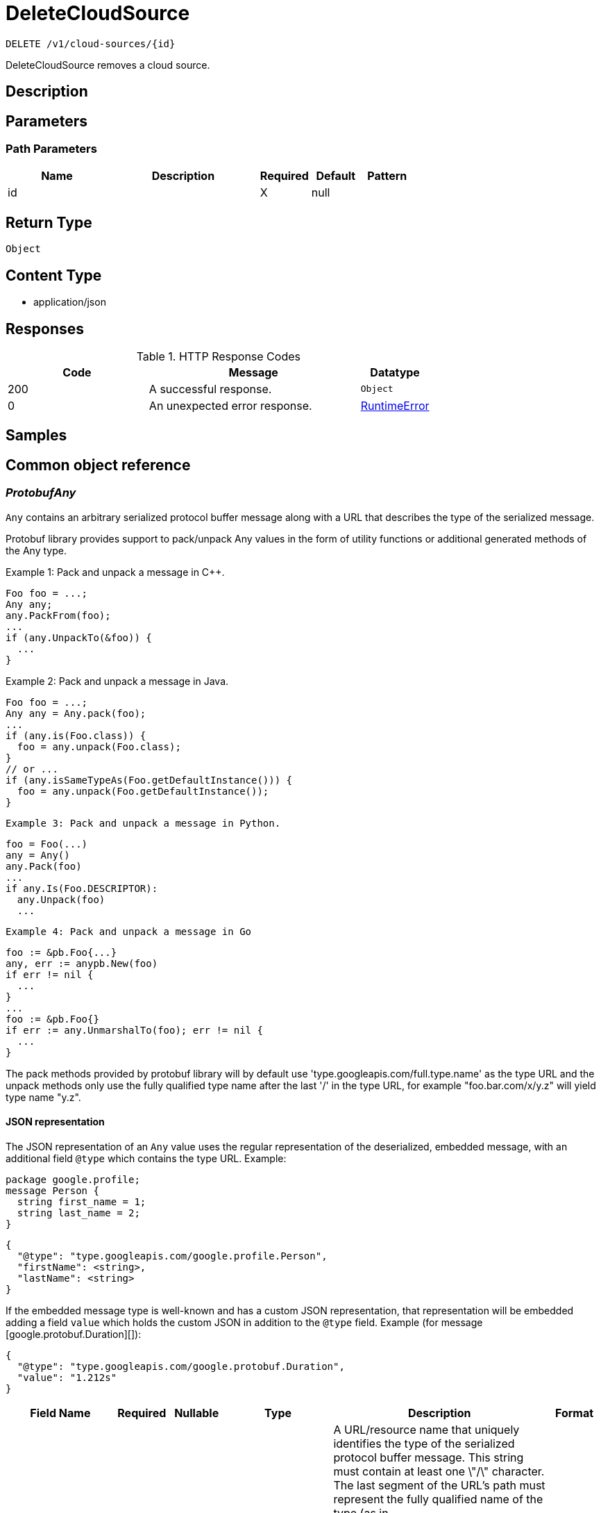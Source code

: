 // Auto-generated by scripts. Do not edit.
:_mod-docs-content-type: ASSEMBLY
:context: _v1_cloud-sources_id_delete





[id="DeleteCloudSource_{context}"]
= DeleteCloudSource

:toc: macro
:toc-title:

toc::[]


`DELETE /v1/cloud-sources/{id}`

DeleteCloudSource removes a cloud source.

== Description







== Parameters

=== Path Parameters

[cols="2,3,1,1,1"]
|===
|Name| Description| Required| Default| Pattern

| id
|
| X
| null
|

|===






== Return Type


`Object`


== Content Type

* application/json

== Responses

.HTTP Response Codes
[cols="2,3,1"]
|===
| Code | Message | Datatype


| 200
| A successful response.
|  `Object`


| 0
| An unexpected error response.
|  <<RuntimeError_{context}, RuntimeError>>

|===

== Samples









ifdef::internal-generation[]
== Implementation



endif::internal-generation[]


[id="common-object-reference_{context}"]
== Common object reference



[id="ProtobufAny_{context}"]
=== _ProtobufAny_
 

`Any` contains an arbitrary serialized protocol buffer message along with a
URL that describes the type of the serialized message.

Protobuf library provides support to pack/unpack Any values in the form
of utility functions or additional generated methods of the Any type.

Example 1: Pack and unpack a message in C++.

    Foo foo = ...;
    Any any;
    any.PackFrom(foo);
    ...
    if (any.UnpackTo(&foo)) {
      ...
    }

Example 2: Pack and unpack a message in Java.

    Foo foo = ...;
    Any any = Any.pack(foo);
    ...
    if (any.is(Foo.class)) {
      foo = any.unpack(Foo.class);
    }
    // or ...
    if (any.isSameTypeAs(Foo.getDefaultInstance())) {
      foo = any.unpack(Foo.getDefaultInstance());
    }

 Example 3: Pack and unpack a message in Python.

    foo = Foo(...)
    any = Any()
    any.Pack(foo)
    ...
    if any.Is(Foo.DESCRIPTOR):
      any.Unpack(foo)
      ...

 Example 4: Pack and unpack a message in Go

     foo := &pb.Foo{...}
     any, err := anypb.New(foo)
     if err != nil {
       ...
     }
     ...
     foo := &pb.Foo{}
     if err := any.UnmarshalTo(foo); err != nil {
       ...
     }

The pack methods provided by protobuf library will by default use
'type.googleapis.com/full.type.name' as the type URL and the unpack
methods only use the fully qualified type name after the last '/'
in the type URL, for example "foo.bar.com/x/y.z" will yield type
name "y.z".

==== JSON representation
The JSON representation of an `Any` value uses the regular
representation of the deserialized, embedded message, with an
additional field `@type` which contains the type URL. Example:

    package google.profile;
    message Person {
      string first_name = 1;
      string last_name = 2;
    }

    {
      "@type": "type.googleapis.com/google.profile.Person",
      "firstName": <string>,
      "lastName": <string>
    }

If the embedded message type is well-known and has a custom JSON
representation, that representation will be embedded adding a field
`value` which holds the custom JSON in addition to the `@type`
field. Example (for message [google.protobuf.Duration][]):

    {
      "@type": "type.googleapis.com/google.protobuf.Duration",
      "value": "1.212s"
    }


[.fields-ProtobufAny]
[cols="2,1,1,2,4,1"]
|===
| Field Name| Required| Nullable | Type| Description | Format

| typeUrl
| 
| 
|   String  
| A URL/resource name that uniquely identifies the type of the serialized protocol buffer message. This string must contain at least one \"/\" character. The last segment of the URL's path must represent the fully qualified name of the type (as in `path/google.protobuf.Duration`). The name should be in a canonical form (e.g., leading \".\" is not accepted).  In practice, teams usually precompile into the binary all types that they expect it to use in the context of Any. However, for URLs which use the scheme `http`, `https`, or no scheme, one can optionally set up a type server that maps type URLs to message definitions as follows:  * If no scheme is provided, `https` is assumed. * An HTTP GET on the URL must yield a [google.protobuf.Type][]   value in binary format, or produce an error. * Applications are allowed to cache lookup results based on the   URL, or have them precompiled into a binary to avoid any   lookup. Therefore, binary compatibility needs to be preserved   on changes to types. (Use versioned type names to manage   breaking changes.)  Note: this functionality is not currently available in the official protobuf release, and it is not used for type URLs beginning with type.googleapis.com. As of May 2023, there are no widely used type server implementations and no plans to implement one.  Schemes other than `http`, `https` (or the empty scheme) might be used with implementation specific semantics.
|     

| value
| 
| 
|   byte[]  
| Must be a valid serialized protocol buffer of the above specified type.
| byte    

|===



[id="RuntimeError_{context}"]
=== _RuntimeError_
 




[.fields-RuntimeError]
[cols="2,1,1,2,4,1"]
|===
| Field Name| Required| Nullable | Type| Description | Format

| error
| 
| 
|   String  
| 
|     

| code
| 
| 
|   Integer  
| 
| int32    

| message
| 
| 
|   String  
| 
|     

| details
| 
| 
|   List   of <<ProtobufAny_{context}, ProtobufAny>>
| 
|     

|===



